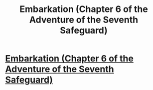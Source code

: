 #+TITLE: Embarkation (Chapter 6 of the Adventure of the Seventh Safeguard)

* [[https://charlotteannrose.wordpress.com/2017/05/12/sherlock-holmes-chpt6-embarkation/][Embarkation (Chapter 6 of the Adventure of the Seventh Safeguard)]]
:PROPERTIES:
:Author: RosaN7
:Score: 3
:DateUnix: 1494635285.0
:DateShort: 2017-May-13
:END:
